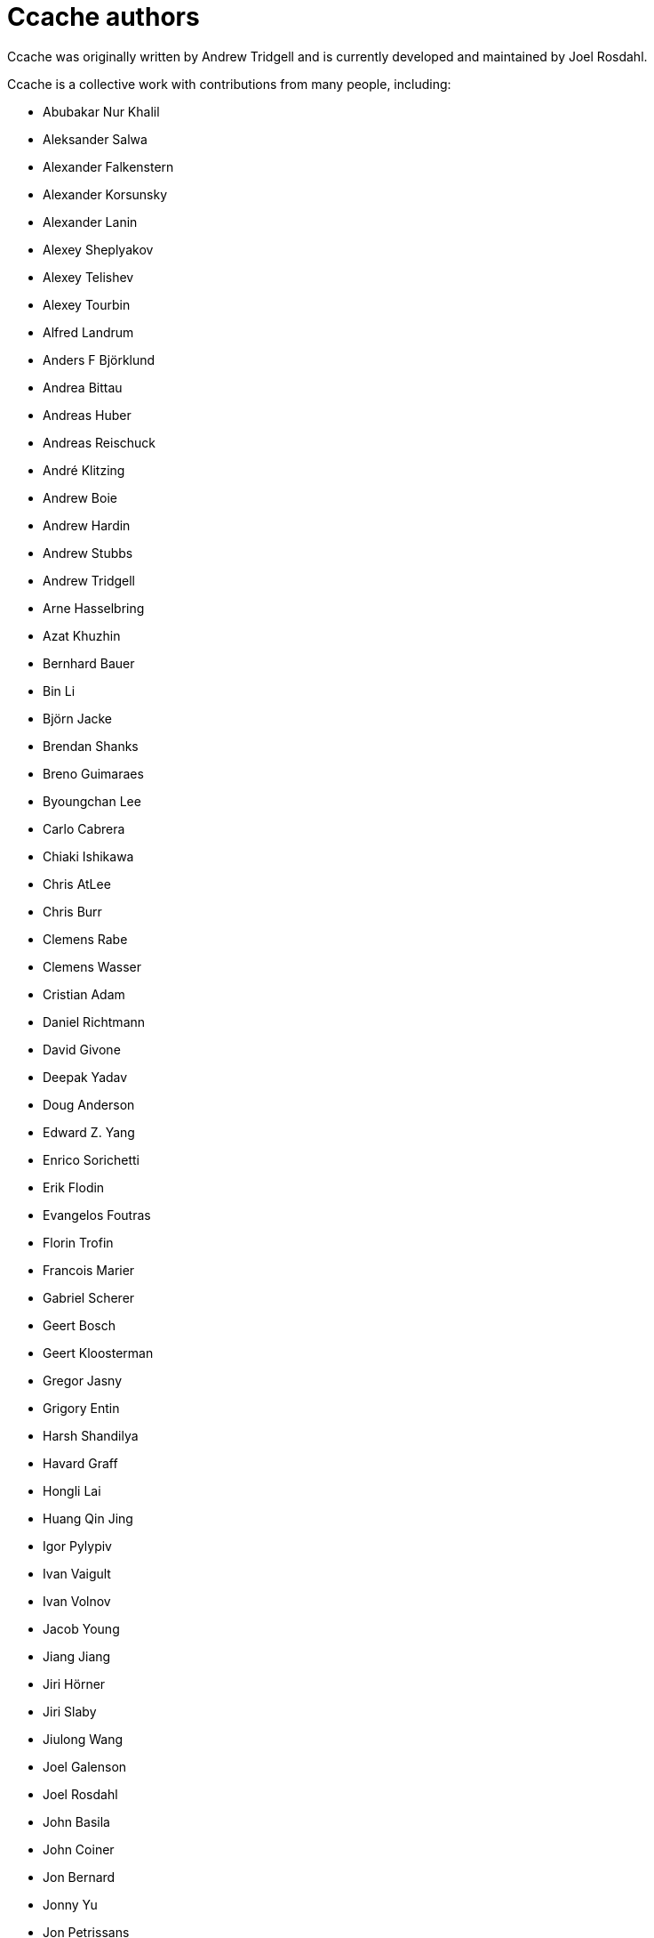 = Ccache authors

Ccache was originally written by Andrew Tridgell and is currently developed and
maintained by Joel Rosdahl.

Ccache is a collective work with contributions from many people, including:

* Abubakar Nur Khalil
* Aleksander Salwa
* Alexander Falkenstern
* Alexander Korsunsky
* Alexander Lanin
* Alexey Sheplyakov
* Alexey Telishev
* Alexey Tourbin
* Alfred Landrum
* Anders F Björklund
* Andrea Bittau
* Andreas Huber
* Andreas Reischuck
* André Klitzing
* Andrew Boie
* Andrew Hardin
* Andrew Stubbs
* Andrew Tridgell
* Arne Hasselbring
* Azat Khuzhin
* Bernhard Bauer
* Bin Li
* Björn Jacke
* Brendan Shanks
* Breno Guimaraes
* Byoungchan Lee
* Carlo Cabrera
* Chiaki Ishikawa
* Chris AtLee
* Chris Burr
* Clemens Rabe
* Clemens Wasser
* Cristian Adam
* Daniel Richtmann
* David Givone
* Deepak Yadav
* Doug Anderson
* Edward Z. Yang
* Enrico Sorichetti
* Erik Flodin
* Evangelos Foutras
* Florin Trofin
* Francois Marier
* Gabriel Scherer
* Geert Bosch
* Geert Kloosterman
* Gregor Jasny
* Grigory Entin
* Harsh Shandilya
* Havard Graff
* Hongli Lai
* Huang Qin Jing
* Igor Pylypiv
* Ivan Vaigult
* Ivan Volnov
* Jacob Young
* Jiang Jiang
* Jiri Hörner
* Jiri Slaby
* Jiulong Wang
* Joel Galenson
* Joel Rosdahl
* John Basila
* John Coiner
* Jon Bernard
* Jonny Yu
* Jon Petrissans
* Jørgen P. Tjernø
* Josh Soref
* Josh Triplett
* Justin Lebar
* Ka Ho Ng
* Karl Chen
* Kaspar Schleiser
* Khem Raj
* Kira Bruneau
* Kona Blend
* Kovarththanan Rajaratnam
* Lalit Chhabra
* Lars Gustäbel
* Leanid Chaika
* Loïc Yhuel
* Louis Caron
* Luboš Luňák
* Maarten Maathuis
* Marius Zwicker
* Mark Starovoytov
* Martin Blanchard
* Martin Ettl
* Martin Pool
* Mathias De Maré
* Matthias Kretz
* Matt Whitlock
* Melven Roehrig-Zoellner
* Michael Kruse
* Michael Marineau
* Michael Meeks
* Michał Mirosław
* Mihai Serban
* Mike Blumenkrantz
* Mike Frysinger
* Mike Gulick
* Mikhail Kolomeytsev
* Mizuha Himuraki
* Mostyn Bramley-Moore
* Neil Mushell
* Nicholas Hutchinson
* Nick Schultz
* Norbert Lange
* Oded Shimon
* Oleg Sidorkin
* Olle Liljenzin
* Orgad Shaneh
* Orion Poplawski
* Owen Mann
* Patrick von Reth
* Paul Bunch
* Paul Fultz II
* Paul Griffith
* Pavel Boldin
* Pavol Sakac
* Pawel Krysiak
* Per Nordlöw
* Peter Budai
* Peter Steinberger
* Petr Štetiar
* Philippe Proulx
* Philipp Gortan
* Philipp Storz
* Rafael Kitover
* Raihaan Shouhell
* Ramiro Polla
* Robert Yang
* Robin H. Johnson
* Rolf Bjarne Kvinge
* Romain Geissler
* Rosen Penev
* R. Voggenauer
* Ryan Brown
* Ryan Burns
* Ryan Egesdahl
* Sam Gross
* Sam James
* Sergei Trofimovich
* Sergey Semushin
* Silver Zachara
* Steffen Dettmer
* Stephan Rohmen
* Steve Mokris
* Stuart Henderson
* Sumit Jamgade
* Tadej Novak
* Thomas Ferrand
* Thomas Otto
* Thomas Röfer
* Timofei Kushnir
* Tim Potter
* Tobias Hieta
* Tomasz Miąsko
* Tom Hughes
* Tom Stellard
* Tor Arne Vestbø
* Vadim Petrochenkov
* Varun Sharma
* Viktor Szépe
* Vili Väinölä
* Ville Skyttä
* William S Fulton
* Wilson Snyder
* Xavier René-Corail
* Yiding Jia
* Yoshimasa Niwa
* Yvan Janssens

Thanks!
